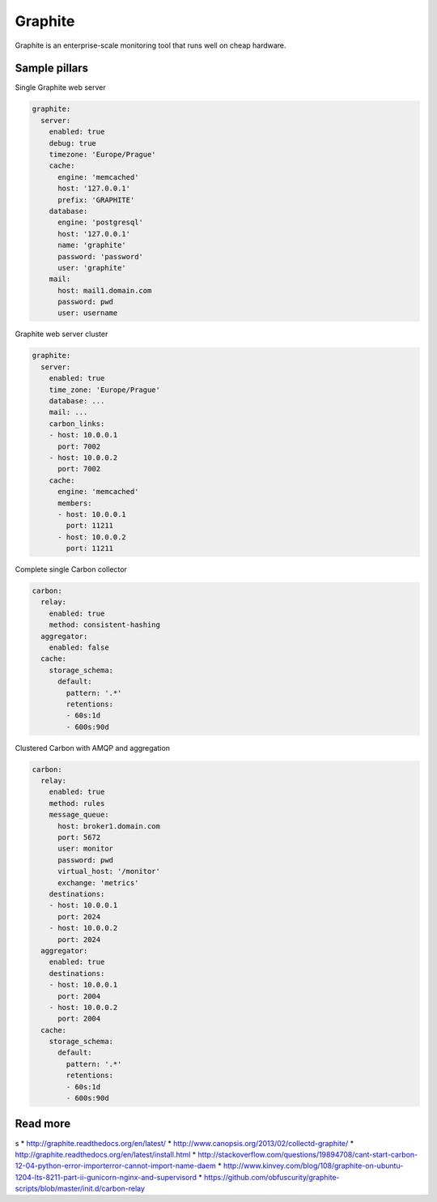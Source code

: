 
========
Graphite
========

Graphite is an enterprise-scale monitoring tool that runs well on cheap hardware.

Sample pillars
==============

Single Graphite web server

.. code-block:: yaml

    graphite:
      server:
        enabled: true
        debug: true
        timezone: 'Europe/Prague'
        cache:
          engine: 'memcached'
          host: '127.0.0.1'
          prefix: 'GRAPHITE'
        database:
          engine: 'postgresql'
          host: '127.0.0.1'
          name: 'graphite'
          password: 'password'
          user: 'graphite'
        mail:
          host: mail1.domain.com
          password: pwd
          user: username

Graphite web server cluster

.. code-block:: yaml

    graphite:
      server:
        enabled: true
        time_zone: 'Europe/Prague'
        database: ...
        mail: ...
        carbon_links:
        - host: 10.0.0.1
          port: 7002
        - host: 10.0.0.2
          port: 7002
        cache:
          engine: 'memcached'
          members:
          - host: 10.0.0.1
            port: 11211
          - host: 10.0.0.2
            port: 11211

Complete single Carbon collector

.. code-block:: yaml

    carbon:
      relay:
        enabled: true
        method: consistent-hashing
      aggregator:
        enabled: false
      cache:
        storage_schema:
          default:
            pattern: '.*'
            retentions:
            - 60s:1d
            - 600s:90d

Clustered Carbon with AMQP and aggregation

.. code-block:: yaml

    carbon:
      relay:
        enabled: true
        method: rules
        message_queue:
          host: broker1.domain.com
          port: 5672
          user: monitor
          password: pwd
          virtual_host: '/monitor'
          exchange: 'metrics'
        destinations:
        - host: 10.0.0.1
          port: 2024
        - host: 10.0.0.2
          port: 2024
      aggregator:
        enabled: true
        destinations:
        - host: 10.0.0.1
          port: 2004
        - host: 10.0.0.2
          port: 2004
      cache:
        storage_schema:
          default:
            pattern: '.*'
            retentions:
            - 60s:1d
            - 600s:90d

Read more
=========
s
* http://graphite.readthedocs.org/en/latest/
* http://www.canopsis.org/2013/02/collectd-graphite/
* http://graphite.readthedocs.org/en/latest/install.html
* http://stackoverflow.com/questions/19894708/cant-start-carbon-12-04-python-error-importerror-cannot-import-name-daem
* http://www.kinvey.com/blog/108/graphite-on-ubuntu-1204-lts-8211-part-ii-gunicorn-nginx-and-supervisord
* https://github.com/obfuscurity/graphite-scripts/blob/master/init.d/carbon-relay
